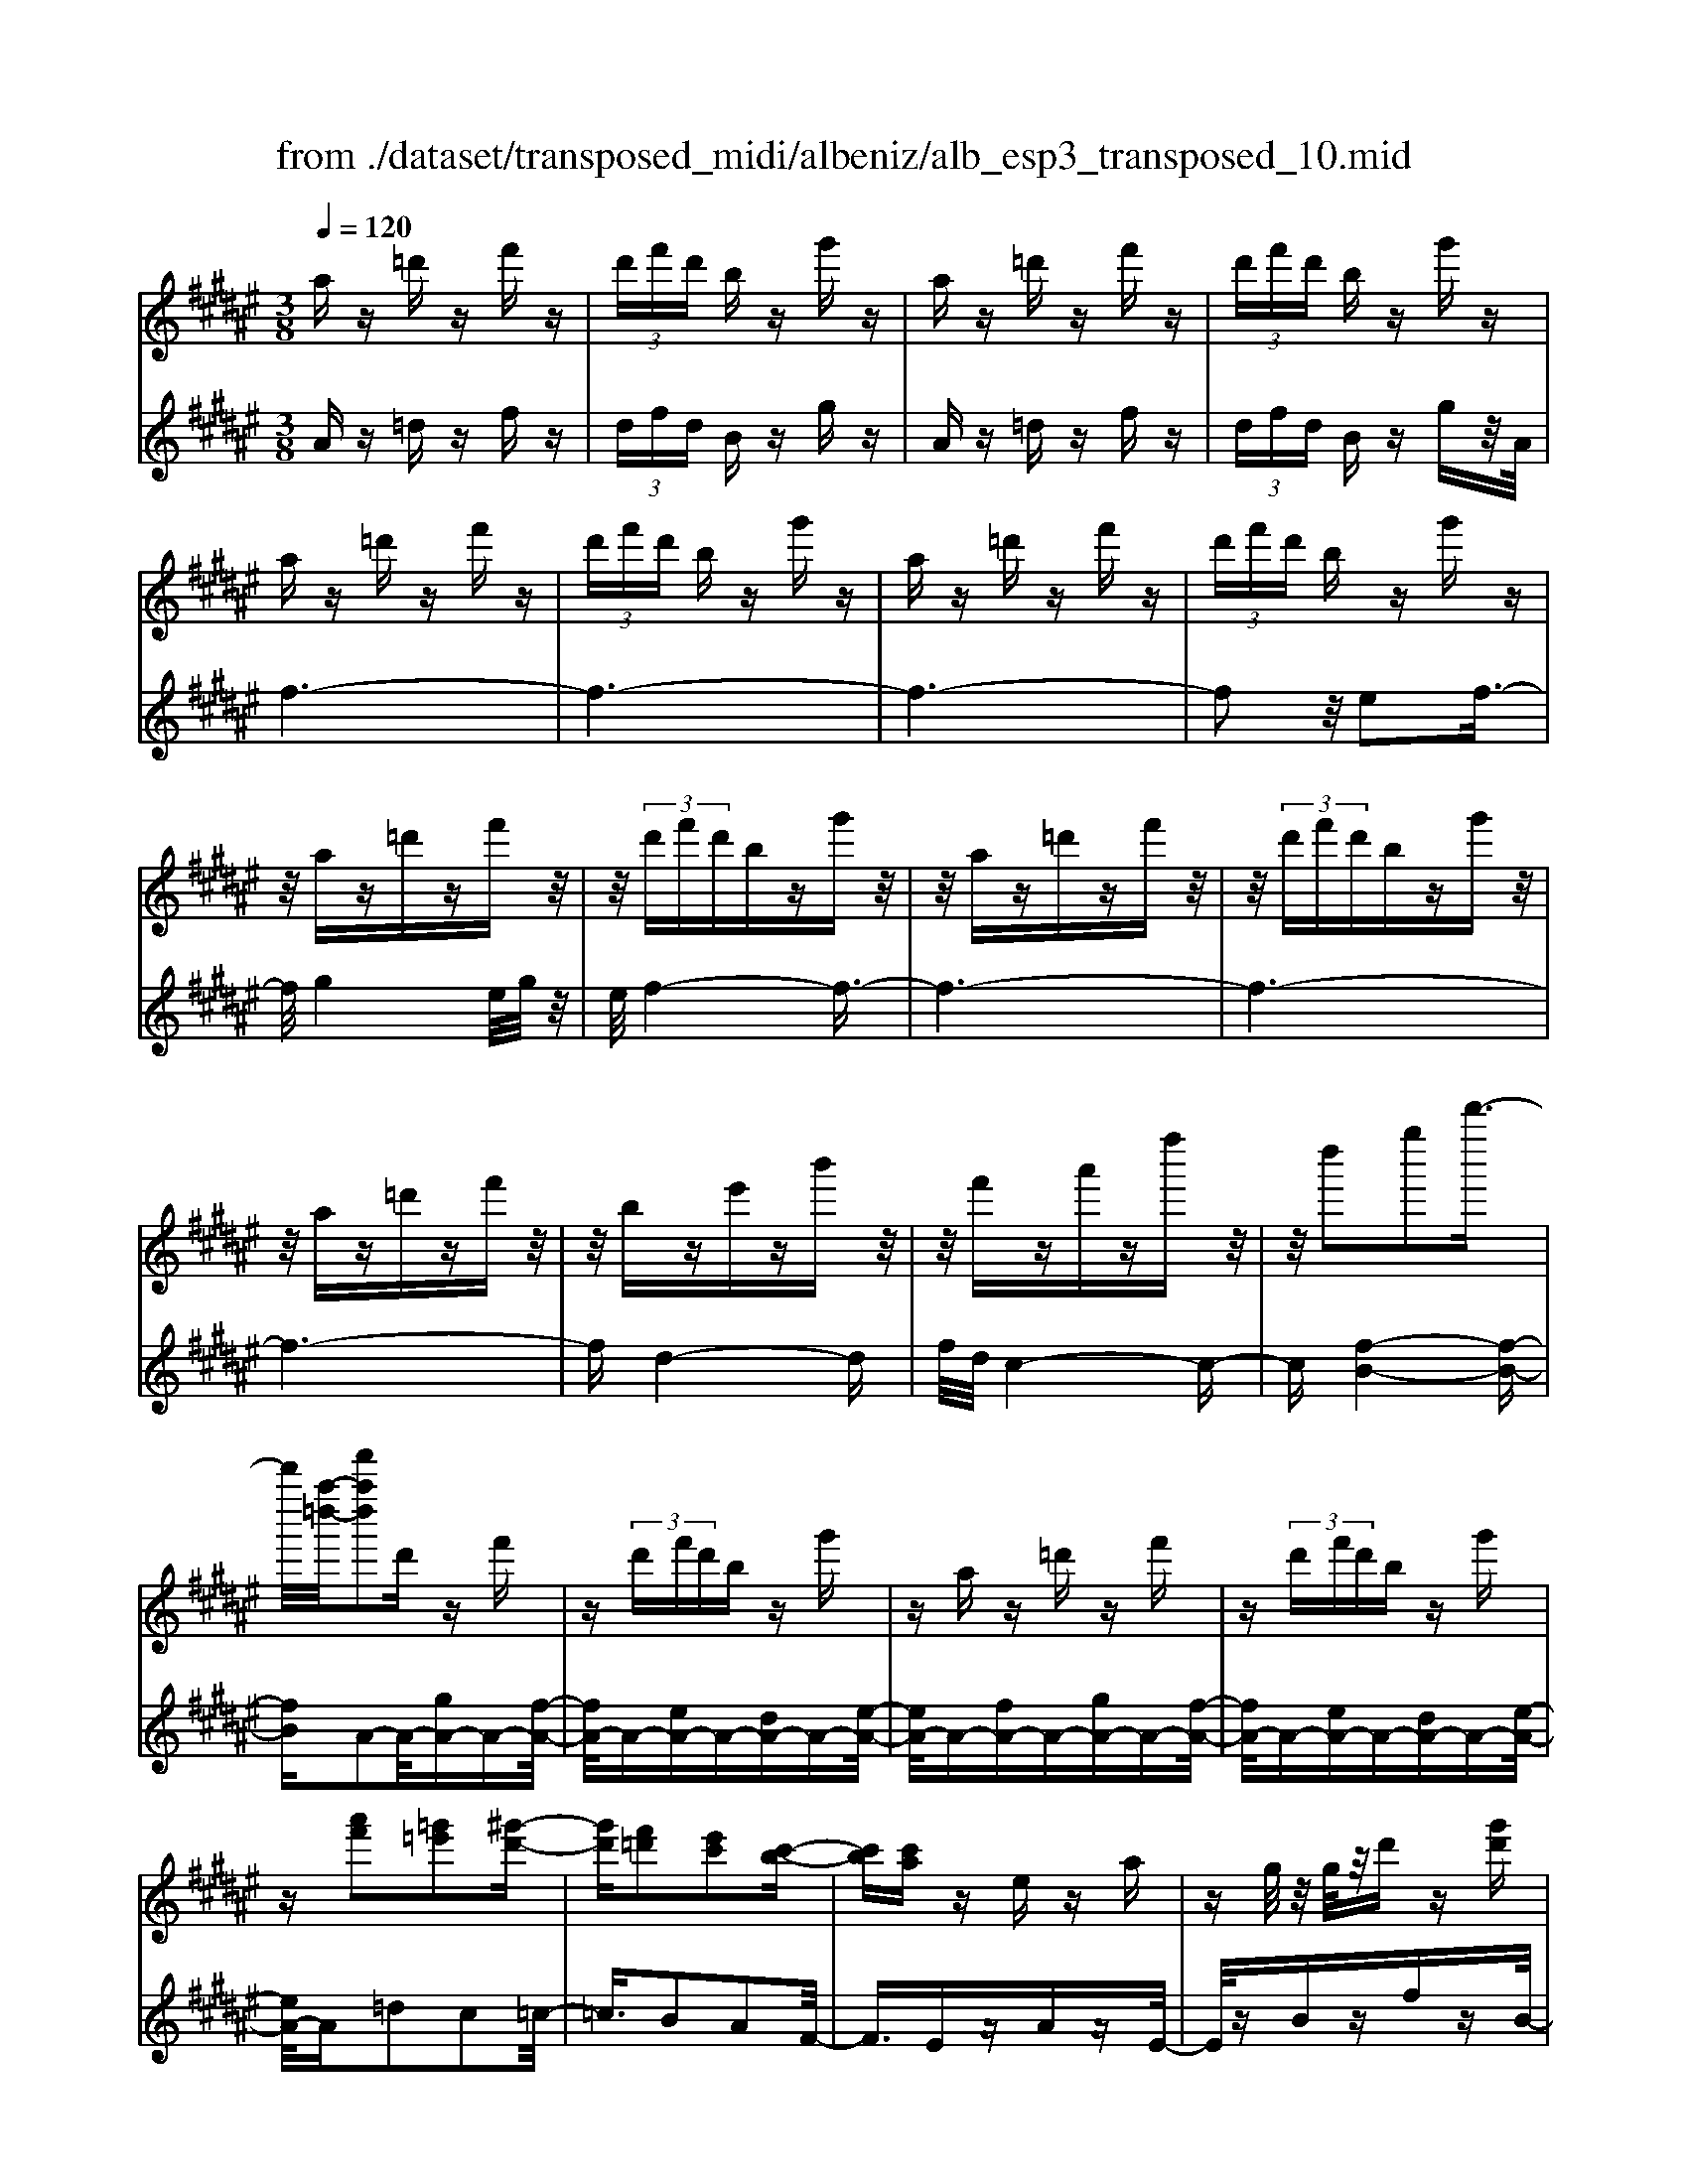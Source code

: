 X: 1
T: from ./dataset/transposed_midi/albeniz/alb_esp3_transposed_10.mid
M: 3/8
L: 1/16
Q:1/4=120
% Last note suggests unknown mode tune
K:F# % 6 sharps
V:1
%%MIDI program 0
az =d'z f'z| \
 (3d'f'd' bz g'z| \
az =d'z f'z| \
 (3d'f'd' bz g'z|
az =d'z f'z| \
 (3d'f'd' bz g'z| \
az =d'z f'z| \
 (3d'f'd' bz g'z|
z/2az=d'zf'z/2| \
z/2 (3d'f'd'bzg'z/2| \
z/2az=d'zf'z/2| \
z/2 (3d'f'd'bzg'z/2|
z/2az=d'zf'z/2| \
z/2bze'zb'z/2| \
z/2f'za'zf''z/2| \
z/2d''2g''2d'''3/2-|
d'''/2[a''-=d''-]/2[f'''a''d'']2d' zf'| \
z (3d'f'd'b zg'| \
za z=d' zf'| \
z (3d'f'd'b zg'|
z[a'f']2[=g'=e']2[^g'-d'-]| \
[g'd'][f'=d']2[e'c']2[c'-b-]| \
[c'b][c'a] ze za| \
zg/2z/2 g/2z/2d' z[g'd']|
za z=d' zf'| \
z (3d'f'd'b zg'| \
za z=d' zf'| \
z (3d'f'd'b zg'|
za z=d' zf'| \
z3/2 (3d'f'd'bzg'/2-| \
g'/2zaz=d'zf'/2-| \
f'/2z (3d'f'd'bzg'/2-|
g'/2zaz=d'zf'/2-| \
f'/2zbze'zb'/2-| \
b'/2zf'za'zf''/2-| \
f''/2zd''2g''2d'''/2-|
d'''-[d'''=d''-]/2[a''-d''-]/2 [f'''-a''-d'']3/2[f'''a'']/2 d'z| \
f'z  (3d'f'd' bz| \
g'z az =d'z| \
f'z  (3d'f'd' bz|
g'z3 z/2=d'z/2| \
z/2f'z[b'd'-]/2[c''d'-]/2d'/2- [b'd'-]/2[g'd'-]d'/2-| \
d'/2-[b'd'-]d'z2=d'z/2| \
z/2f'z[b'd'-]/2d'/2-[c''d'-]/2 [b'd'-]/2[g'd'-]d'/2-|
d'/2-[b'd'-]d'z2[=g'-=e'-]3/2| \
[=g'=e']/2[^g'd']2[f'=d']2[^e'-c'-]3/2| \
[e'c']/2[c'b]2[c'a]zez/2| \
z/2az3/2g/2z/2 g/2z/2d'|
z[g'd'] za' =c''=d''| \
d''f'' e''z/2g''2e''/2| \
g''/2z/2e''/2f''d''f''z/2e''| \
f''c'' a'2 z/2b'c''/2-|
c''/2d''f''e''z/2 d''c''| \
d''c'' a'e' z/2g'a'/2-| \
a'/2c''b'a'b'd''z/2| \
z/2[a'=d']/2a/2z[a'd']/2z/2a/2 z[a'd']/2a/2|
z[g'd']/2b/2 z[g'd']/2z/2 b/2z[g'd']/2| \
b/2z[a'=d']/2 a/2z[a'd']/2 z/2a/2z| \
[a'=d']/2a/2z [g'^d']/2b/2z [g'd']/2z/2b/2z/2| \
z/2[g'd']/2b/2z[a'=d']/2z/2a/2 z/2[a'd']/2z/2a/2|
z[a'=d']/2a/2 z[a'd']/2a/2 z[a'd']/2z/2| \
a/2z/2[a'=d']/2z/2 a/2z[a'd']/2 a/2z[a'd']/2| \
z/2a/2z [a'=d']/2a/2z [a'd']/2z/2a/2z/2| \
z/2[a'-=d'-]/2[a'd'a-]/2a/2 z/2[a'd']az/2[d'''-f''-d''-]|
[=d'''-f''-d''-]6| \
[=d'''f''d'']3/2z3a3/2-| \
a2 d'4-| \
d'6-|
d'6| \
c'3-c'/2d'2-d'/2-| \
d'6-| \
d'c'3 d'2-|
d'6-| \
d'2 c'd' c'a-| \
a4- a3/2z/2| \
z2 A2- A/2c3/2-|
c/2e2a2c'3/2-| \
c'/2z/2e'2a'2c''-| \
c''z/2e''2a''2-a''/2| \
c'''2- c'''/2z3z/2|
z2 z/2a3-a/2| \
d'6-| \
d'3-d'/2z/2 c'2-| \
c'd'4-d'-|
d'4- d'/2c'3/2-| \
c'3/2z/2 d'3-[d'c'-]/2c'/2-| \
c'2- c'/2d'3/2 f'3/2d'/2-| \
d'c'3/2z/2b3-|
b6-| \
b4 z2| \
D2- D/2E2B3/2-| \
B/2d2z/2e2b-|
bd'2e'2z/2b'/2-| \
b'3/2d''2-d''/2 d'''2-| \
d'''/2z4z3/2| \
z/2b3-b/2 d'2-|
d'6-| \
d'6-| \
d'2 z/2c'3d'/2-| \
d'4- d'3/2f'/2-|
f'2- f'/2z/2e'3-| \
[e'd'-]/2d'/2z/2f'd'c'3/2b-| \
b/2a4-a3/2-| \
a6-|
a3/2z2A2-A/2| \
c2 e2 a2| \
z/2c'2e'2a'3/2-| \
a'/2c''2z/2e''2a''-|
a''3/2c'''2-c'''/2 z2| \
z4 a2-| \
a3/2c'4-c'/2-| \
c'6-|
c'4- c'3/2z/2| \
b3a3-| \
a3g3| \
z/2a3b3/2c'-|
c'/2b3/2 a3/2g2-g/2-| \
g6-| \
g4- g/2z3/2| \
zC2-C/2F2B/2-|
B3/2c2f2z/2| \
b2 c'2 f'2| \
b'2 z/2c''2-c''/2f''-| \
f''3/2z2b3/2z/2c'/2-|
c'd'3/2z/2f' e'f'| \
d'3/2c'3/2d' z/2f'd'/2-| \
d'/2c'3/2 b3/2c'3/2z/2d'/2-| \
d'3/2c'3/2-[c'b-]/2b3/2a-|
a6-| \
a6-| \
az2z/2A2-A/2| \
c2 e2 a2|
c'2 z/2e'2a'3/2-| \
a'/2c''2z/2e''2a''-| \
a''3/2c'''2-c'''/2 a2-| \
a6-|
a3/2-[d'-a]/2 d'4-| \
d'6-| \
d'6-| \
d'3z3|
z6| \
d2 f2 z/2g3/2-| \
g/2b2z3z/2| \
z6|
d''6-| \
d''4- d''3/2c'/2-| \
c'6-| \
c'3/2d'3-d'/2-[d'c'-]/2c'/2-|
c'2- c'/2z/2b3-| \
b/2-[ba-]/2a3- a/2z/2b-| \
[c'-b]/2c'b-[ba-]/2a g3/2e/2-| \
e/2-[ef-]/2f/2z/2 ef dz/2c/2-|
c/2 (3B2c2=d2^df/2-| \
f/2 (3g2e2f2d=d/2-| \
=d^d3/2B3-B/2| \
az =d'z f'z|
 (3d'f'd' bz g'z| \
az =d'z f'z| \
 (3d'f'd' bz g'z| \
az =d'z f'z|
 (3d'f'd' bz g'z| \
az =d'z f'z| \
 (3d'f'd' bz g'z| \
az =d'z f'z|
z/2 (3d'f'd'bzg'z/2| \
z/2az=d'zf'z/2| \
z/2 (3d'f'd'bzg'z/2| \
z/2az=d'zf'z/2|
z/2bze'zb'z/2| \
z/2f'za'zf''z/2| \
z/2d''2g''2d'''3/2-| \
[d'''=d''-]/2[f'''a''-d'']2a''/2d' zf'|
z (3d'f'd'b zg'| \
za z=d' zf'| \
z (3d'f'd'b zg'| \
z[a'f']2[=g'=e']2[^g'-d'-]|
[g'd'][f'=d']2[e'c']2[c'-b-]| \
[c'b][c'a] ze za| \
zg/2z/2 g/2z/2d' z[g'd']| \
za z=d' zf'|
z (3d'f'd'b zg'| \
za z=d' zf'| \
z (3d'f'd'b zg'| \
z3/2az=d'zf'/2-|
f'/2z (3d'f'd'bzg'/2-| \
g'/2zaz=d'zf'/2-| \
f'/2z (3d'f'd'bzg'/2-| \
g'/2zaz=d'zf'/2-|
f'/2zbze'zb'/2-| \
b'/2zf'za'zf''/2-| \
f''/2zd''2g''2d'''/2-| \
d'''3/2[a''-=d''-]/2 [f'''a''d'']2 d'z|
f'z  (3d'f'd' bz| \
g'z az =d'z| \
f'z  (3d'f'd' bz| \
g'z3 z/2=d'z/2|
z/2f'z[b'd'-]/2[c''d'-]/2d'/2- [b'd'-]/2[g'd'-]d'/2-| \
d'/2-[b'd'-]d'z2=d'z/2| \
z/2f'z[b'd'-]/2d'/2-[c''d'-]/2 [b'd'-]/2[g'd'-]d'/2-| \
d'/2-[b'd'-]d'z2[=g'-=e'-]3/2|
[=g'=e']/2[^g'd']2[f'=d']2[^e'-c'-]3/2| \
[e'c']/2[c'b]2[c'a]zez/2| \
z/2az3/2g/2z/2 g/2z/2d'| \
z[g'd'] za' =c''=d''|
d''f'' e''z/2g''2e''/2| \
g''/2z/2e''/2f''d''f''z/2e''| \
f''c'' a'2- a'/2b'c''/2-| \
c''/2d''f''z/2e'' d''c''|
d''c'' a'e' z/2g'a'/2-| \
a'/2c''b'a'b'd''z/2| \
z/2[a'=d']/2a/2z[a'd']/2z/2a/2 z[a'd']/2a/2| \
z[g'd']/2b/2 z[g'd']/2z/2 b/2z[g'd']/2|
b/2z[a'=d']a/2z/2[a'd']/2 z/2a/2z| \
[a'=d']/2a/2z [g'^d']/2z/2b/2z/2 [g'd']/2z/2b/2z/2| \
z/2[g'd']/2b/2z[a'=d']/2z/2a/2 z[a'd']/2a/2| \
z[a'=d']/2a/2 z[a'd']/2z/2 a/2z[a'd']/2|
a/2z[a'=d']/2 a/2z[a'd']/2 z/2a/2z| \
[a'=d']/2a/2z [a'd']/2z/2a/2z[a'd']/2a| \
z/2[a'=d']az/2[a'd'] a[d'''-f''-d''-]| \
[=d'''-f''-d''-]6|
[=d'''-f''-d''-]4 [d'''f''d'']a-| \
a6-| \
[ag-]/2g4-g3/2-| \
g4 e3/2z/2|
g3/2z/2 a2 z/2b3/2-| \
b/2z/2[a-=d-]4[a-d-]| \
[a-=d-]3[a-d-]/2[d''-f'-d'-ad]/2 [d''-f'-d'-]2|[=d''-f'-d'-]6|
[=d''-f'-d'-]6|[=d''-f'-d'-]4 [d''f'd']3/2z/2|
V:2
%%MIDI program 0
Az =dz fz| \
 (3dfd Bz gz| \
Az =dz fz| \
 (3dfd Bz gz/2A/2|
f6-| \
f6-| \
f6-| \
f2 z/2e2f3/2-|
f/2g4e/2g/2z/2| \
e/2f4-f3/2-| \
f6-| \
f6-|
f6-| \
fd4-d| \
f/2d/2c4-c-| \
c[f-B-]4[f-B-]|
[fB]A2-A/2-[gA-]A-[f-A-]/2| \
[fA-]/2A-[eA-]A-[dA-]A-[e-A-]/2| \
[eA-]/2A-[fA-]A-[gA-]A-[f-A-]/2| \
[fA-]/2A-[eA-]A-[dA-]A-[e-A-]/2|
[eA-]/2A=d2c2=c/2-| \
=c3/2B2A2F/2-| \
F3/2EzAzE/2-| \
E/2zBzfzB/2-|
B/2z/2A/2f4-f/2-| \
f6-| \
f6-| \
f3-f/2e2z/2|
f2 g4| \
 (3ege f4-| \
f6-| \
f6-|
f6-| \
f2- f/2d3-d/2-| \
d3/2f/2 d/2c3-c/2-| \
c2- c/2[f-B-]3[f-B-]/2|
[f-B-]2 [fB]/2A2-A/2-[gA-]| \
A-[fA-] A-[eA-] A-[dA-]| \
A-[eA-] A-[fA-] A-[gA-]| \
A-[fA-] A-[eA-] A-[dA-]|
A-[eA-] A/2A/2a3-| \
a3z/2g2f/2-| \
f3/2g2a2-a/2-| \
a3-a/2g2f/2-|
f3/2g2a2c'/2-| \
c'3/2=c'2b2a/2-| \
a3/2f2Ez3/2| \
Az Ez Bz|
fz Bz A=c| \
=d^d z/2feg3/2-| \
g/2 (3egefdz/2f| \
ef cz/2A2B/2-|
B/2cdz/2f ed| \
cd cA z/2EG/2-| \
G/2AcBABd/2-| \
d/2z/2A zf z=d'/2z/2|
z3/2Azfzd'/2| \
z2 Az fz| \
=d'/2z2Azfz/2| \
z/2d'/2z2A zf|
z=d'/2z2f'zd'/2| \
z3/2f'z=d'/2 z2| \
f'z =d'/2z2f'z/2| \
z/2=d'/2z2f' z2|
[a'-f'-a-]6| \
[a'-f'-a-]2 [a'f'a]/2z3z/2| \
z6| \
z6|
z6| \
z6| \
z6| \
z6|
z6| \
z6| \
z6| \
zE,2-[C-E,]/2C2E/2-|
E3/2A2c2z/2| \
e2 a2 c'2| \
e'2 z/2a'2c''3/2-| \
c''e''2-e''/2z2z/2|
z6| \
z6| \
z6| \
z6|
z6| \
z6| \
z6| \
z6|
z6| \
z4 zB,,-| \
B,,3/2E,2-[B,-E,]/2 B,3/2D/2-| \
D3/2z/2 E2 B2|
d2 e2 z/2b3/2-| \
b/2d'2e'2-e'/2b'-| \
b'3/2z4z/2| \
z6|
z6| \
z6| \
z6| \
z6|
z6| \
z6| \
z6| \
z6|
z2 z/2E,2-[C-E,]/2C-| \
CE2A2c-| \
cz/2e2a2c'/2-| \
c'3/2e'2z/2 a'2|
c''2- c''/2e''2-e''/2z| \
z6| \
z6| \
z6|
z6| \
z6| \
z6| \
z6|
z6| \
z6| \
z4 z3/2C,/2-| \
C,2 G,2- [C-G,]/2C3/2|
z/2F2G2c3/2-| \
c/2f2z/2g2c'-| \
c'f'2z/2g'2-[b'-g']/2| \
b'2 z4|
z6| \
z6| \
z6| \
z6|
z6| \
z6| \
z2 E,2- E,/2C3/2-| \
C/2-[E-C]/2E3/2A2z/2c-|
ce2a2c'-| \
c'z/2e'2a'2c''/2-| \
c''2 e''2- e''/2z3/2| \
z6|
z6| \
z6| \
z6| \
z4 G,2-|
[F-G,]/2F3/2 z/2G2B3/2-| \
B/2z4z3/2| \
z3z/2d'2f'/2-| \
f'3/2z/2 g'2- [b'-g']/2b'3/2-|
b'/2z4z3/2| \
z6| \
z6| \
z6|
z6| \
z6| \
z6| \
z6|
z6| \
z6| \
z6| \
z/2Az=dzfz/2|
z/2 (3dfdBzgz/2| \
z/2Az=dzfz/2| \
z/2 (3dfdBzgz/2| \
A/2f4-f3/2-|
f6-| \
f6-| \
f2- f/2e2z/2f-| \
fg4e/2g/2|
z/2e/2f4-f-| \
f6-| \
f6-| \
f6-|
f3/2d4-d/2-| \
d/2f/2d/2c4-c/2-| \
c3/2[f-B-]4[f-B-]/2| \
[fB]3/2A2-A/2- [gA-]A-|
[fA-]A- [eA-]A- [dA-]A-| \
[eA-]A- [fA-]A- [gA-]A-| \
[fA-]A- [eA-]A- [dA-]A-| \
[eA-]A =d2 c2|
=c2 B2 A2| \
F2 z/2EzAz/2| \
z/2EzBzfz/2| \
z/2B>Af3-f/2-|
f6-| \
f6-| \
f4- f/2e3/2-| \
e/2f2z/2g3-|
g (3egef3-| \
f6-| \
f6-| \
f6-|
f3-[fd-]/2d2-d/2-| \
d2 z/2f/2d/2c2-c/2-| \
c3-c/2[f-B-]2[f-B-]/2| \
[f-B-]3[fB]/2A2-A/2-|
[gA-]A- [fA-]A- [eA-]A-| \
[dA-]A- [eA-]A- [fA-]A-| \
[gA-]A- [fA-]A- [eA-]A-| \
[dA-]A- [eA-]A/2A/2 a2-|
a4 z/2g3/2-| \
g/2f2g2a3/2-| \
a4- a/2g3/2-| \
g/2f2g2a3/2-|
a/2c'2=c'2b3/2-| \
b/2a2f2z/2E| \
zA zE zB| \
zf zB zA|
=c=d z/2^dfeg/2-| \
g3/2 (3egefz/2d| \
fe fc z/2A3/2-| \
A/2-[B-A]/2B/2cz/2d fe|
dc dc z/2AE/2-| \
E/2GAcBAB/2-| \
B/2z/2d Az fz| \
z/2=d'/2z3/2Azfz/2|
zd'/2z3/2A zf| \
z3/2=d'/2 z3/2Azf/2-| \
f/2z3/2 d'/2z3/2 Az| \
fz3/2=d'/2z3/2f'z/2|
z/2=d'/2z2f' zd'/2z/2| \
zf' z3/2=d'/2 z3/2f'/2-| \
f'/2z3/2 =d'/2z3/2 f'z| \
z[a'-f'-a-]4[a'-f'-a-]|
[a'-f'-a-]6| \
[a'f'a]B,3/2F3/2 B-[d-B]/2d/2-| \
d/2f3/2 z4| \
z6|
z6| \
z3[F-A,-]3| \
[F-A,-]4 [F-A,-]3/2[a-f-A-FA,]/2|[a-f-A-]6|
[a-f-A-]6|[a-f-A-]6|[afA]3/2z/2 
